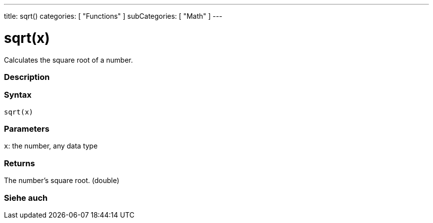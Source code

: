 ---
title: sqrt()
categories: [ "Functions" ]
subCategories: [ "Math" ]
---





= sqrt(x)


// OVERVIEW SECTION STARTS
Calculates the square root of a number.
[#overview]
--

[float]
=== Description
[%hardbreaks]


[float]
=== Syntax
`sqrt(x)`


[float]
=== Parameters
`x`: the number, any data type

[float]
=== Returns
The number's square root. (double)

--
// OVERVIEW SECTION ENDS


// SEE ALSO SECTION
[#see_also]
--

[float]
=== Siehe auch

--
// SEE ALSO SECTION ENDS